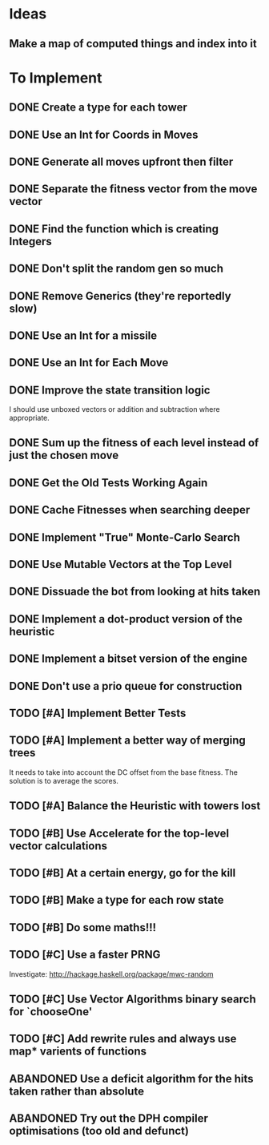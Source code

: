 * Ideas
** Make a map of computed things and index into it
* To Implement
** DONE Create a type for each tower 
   CLOSED: [2018-07-18 Wed 22:01]
   :LOGBOOK:
   - CLOSING NOTE [2018-07-18 Wed 22:01] \\
     It hardly touched the benchmark which is really wierd...
   - State "IN_PROGRESS" from "TODO"       [2018-07-17 Tue 20:38]
   :END:
** DONE Use an Int for Coords in Moves
   CLOSED: [2018-07-19 Thu 07:21]
   :LOGBOOK:
   - CLOSING NOTE [2018-07-19 Thu 07:21] \\
     It made just about no difference, but it'll make generation a bit
     faster...
   :END:
** DONE Generate all moves upfront then filter
   CLOSED: [2018-07-21 Sat 15:09]
   :LOGBOOK:
   - CLOSING NOTE [2018-07-21 Sat 15:09] \\
     Made the adjustment but it looks like it's worse and I think that it's
     because I zip it and reallocate on each evaluation of fitness.
   - State "IN_PROGRESS" from "TODO"       [2018-07-19 Thu 07:21]
   :END:
** DONE Separate the fitness vector from the move vector
   CLOSED: [2018-07-21 Sat 17:05]
   :LOGBOOK:
   - CLOSING NOTE [2018-07-21 Sat 17:05] \\
     Worked like a charm with higher order zipWith functions.
   - State "IN_PROGRESS" from "TODO"       [2018-07-21 Sat 15:41]
   :END:
** DONE Find the function which is creating Integers
   CLOSED: [2018-07-21 Sat 17:05]
   :LOGBOOK:
   - CLOSING NOTE [2018-07-21 Sat 17:05] \\
     This was incidentally fixed when I separated the fitness vector out.
   - Note taken on [2018-07-21 Sat 15:41] \\
     I'm really not sure.  So I'm moving onto something else while I leave
     my brain to figure it all out.
   - State "IN_PROGRESS" from "TODO"       [2018-07-21 Sat 15:24]
   :END:
** DONE Don't split the random gen so much
   CLOSED: [2018-07-21 Sat 17:05]
   :LOGBOOK:
   - CLOSING NOTE [2018-07-21 Sat 17:05] \\
     I removed this so that I wouldn't allocate as much.
   :END:
** DONE Remove Generics (they're reportedly slow)
   CLOSED: [2018-07-21 Sat 21:00]
   :LOGBOOK:
   - CLOSING NOTE [2018-07-21 Sat 21:00] \\
     Well I've done this and it's made just about no difference
   - State "IN_PROGRESS" from "TODO"       [2018-07-21 Sat 21:00]
   :END:
** DONE Use an Int for a missile
   CLOSED: [2018-07-22 Sun 12:25]
   :LOGBOOK:
   - CLOSING NOTE [2018-07-22 Sun 12:25] \\
     I also made their container an unboxed vector and in the process
     discovered a more efficient and easier to read version of some of my
     state logic.
   :END:
** DONE Use an Int for Each Move
   CLOSED: [2018-07-24 Tue 07:31]
   :LOGBOOK:
   - CLOSING NOTE [2018-07-24 Tue 07:31] \\
     This has allowed for everything to be an unboxed vector and given me
     incredible memory performance.
   - State "IN_PROGRESS" from "TODO"       [2018-07-22 Sun 13:00]
   - State "IN_PROGRESS" from "TODO"       [2018-07-22 Sun 12:26]
   :END:
** DONE Improve the state transition logic
   CLOSED: [2018-07-22 Sun 12:59]
   :LOGBOOK:
   - CLOSING NOTE [2018-07-22 Sun 12:59] \\
     Implemented with memoization.
   - State "IN_PROGRESS" from "TODO"       [2018-07-22 Sun 12:35]
   :END:
I should use unboxed vectors or addition and subtraction where
appropriate.
** DONE Sum up the fitness of each level instead of just the chosen move
   CLOSED: [2018-07-27 Fri 19:35]
   :LOGBOOK:
   - CLOSING NOTE [2018-07-27 Fri 19:35] \\
     I think that this made the bot a bit more predictable, but it makes
     very wierd decisions now.
   :END:
** DONE Get the Old Tests Working Again
   CLOSED: [2018-08-07 Tue 07:46]
   :LOGBOOK:
   - CLOSING NOTE [2018-08-07 Tue 07:46] \\
     I ignored one or two where the logic is more difficult but I'm pretty
     sure that the underlying functionality works because of the rerun
     test.
   - State "IN_PROGRESS" from "TODO"       [2018-07-31 Tue 07:49]
   :END:
** DONE Cache Fitnesses when searching deeper
   CLOSED: [2018-08-07 Tue 07:47]
   :LOGBOOK:
   - CLOSING NOTE [2018-08-07 Tue 07:47] \\
     This is done by virtue of the game tree structure
   :END:
** DONE Implement "True" Monte-Carlo Search
   CLOSED: [2018-08-07 Tue 07:48]
   :LOGBOOK:
   - CLOSING NOTE [2018-08-07 Tue 07:48] \\
     Implemented for the last round and (with a bug in the implementation)
     I did pretty well anyway.
   :END:
** DONE Use Mutable Vectors at the Top Level
   CLOSED: [2018-08-07 Tue 07:48]
   :LOGBOOK:
   - CLOSING NOTE [2018-08-07 Tue 07:48] \\
     I have this in the tree data structure.  It'll do the mutation if it's
     safe.
   :END:
** DONE Dissuade the bot from looking at hits taken
   CLOSED: [2018-08-07 Tue 07:48]
   :LOGBOOK:
   - CLOSING NOTE [2018-08-07 Tue 07:48] \\
     The last heuristic looked purely at the damage I dealt to the opponents
     energy and attack towers and was very effective.
   :END:
** DONE Implement a dot-product version of the heuristic
   CLOSED: [2018-08-18 Sat 13:24]
   :LOGBOOK:
   - CLOSING NOTE [2018-08-18 Sat 13:24] \\
     This proved to be very ineffective and I think that it's because it
     doesn't really capture the reality of the situation and is difficult
     to balance with the energy heuristic.
   :END:
** DONE Implement a bitset version of the engine
   CLOSED: [2018-08-18 Sat 13:25]
   :LOGBOOK:
   - CLOSING NOTE [2018-08-18 Sat 13:25] \\
     This has been very effective.  It now does a series of branch less
     bitwise operations to go from one state to the next.
   :END:
** DONE Don't use a prio queue for construction
   CLOSED: [2018-08-18 Sat 13:26]
   :LOGBOOK:
   - CLOSING NOTE [2018-08-18 Sat 13:26] \\
     This was accomplished with the bitwise implementation.
   :END:
** TODO [#A] Implement Better Tests
** TODO [#A] Implement a better way of merging trees
It needs to take into account the DC offset from the base fitness.
The solution is to average the scores.
** TODO [#A] Balance the Heuristic with towers lost
** TODO [#B] Use Accelerate for the top-level vector calculations
** TODO [#B] At a certain energy, go for the kill
** TODO [#B] Make a type for each row state
** TODO [#B] Do some maths!!!
** TODO [#C] Use a faster PRNG
Investigate: http://hackage.haskell.org/package/mwc-random
** TODO [#C] Use Vector Algorithms binary search for `chooseOne'
** TODO [#C] Add rewrite rules and always use map* varients of functions
** ABANDONED  Use a deficit algorithm for the hits taken rather than absolute
   :LOGBOOK:
   - Note taken on [2018-08-07 Tue 07:49] \\
     I don't want to track hits taken anymore because it's a poor predictor
     of success early on.
   :END:
** ABANDONED  Try out the DPH compiler optimisations (too old and defunct)
